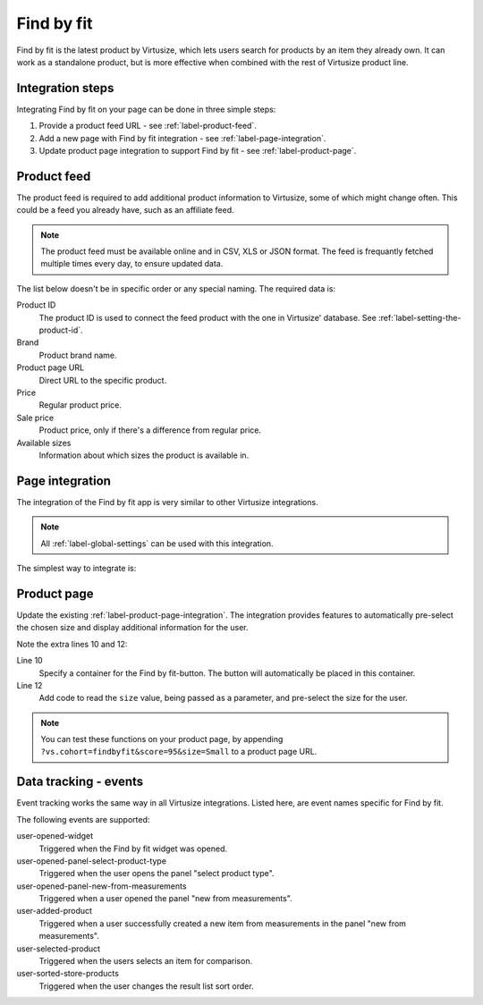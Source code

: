 .. _label-find-by-fit:

Find by fit
===========

Find by fit is the latest product by Virtusize, which lets users search for products
by an item they already own. It can work as a standalone product, but is more effective
when combined with the rest of Virtusize product line.


.. _label-integration-steps:

Integration steps
-----------------

Integrating Find by fit on your page can be done in three simple steps:

1. Provide a product feed URL - see :ref:`label-product-feed`.
2. Add a new page with Find by fit integration - see :ref:`label-page-integration`.
3. Update product page integration to support Find by fit - see :ref:`label-product-page`.


.. _label-product-feed:

Product feed
------------

The product feed is required to add additional product information to Virtusize, some of which
might change often. This could be a feed you already have, such as an affiliate feed.

.. note::
    The product feed must be available online and in CSV, XLS or JSON format.
    The feed is frequantly fetched multiple times every day, to ensure updated data.

The list below doesn't be in specific order or any special naming. The required data is:

Product ID
    The product ID is used to connect the feed product with the one in Virtusize' database.
    See :ref:`label-setting-the-product-id`.

Brand
    Product brand name.

Product page URL
    Direct URL to the specific product.

Price
    Regular product price.

Sale price
    Product price, only if there's a difference from regular price.

Available sizes
    Information about which sizes the product is available in.


.. _label-page-integration:

Page integration
----------------

The integration of the Find by fit app is very similar to other Virtusize integrations.

.. note::
    All :ref:`label-global-settings` can be used with this integration.

The simplest way to integrate is:

.. code-block:: html
   :linenos:

    <!-- Virtusize Integration -->
    <script>
    !(function(a,d,g,b){var c,h,e,f;a.Virtusize=b;a[b]=a[b]||[];a[b].env=null!=a.vsEnv?a.vsEnv:"production";a[b].url=null!=a.vsUrl?a.vsUrl:a.location.host;a.vsEnv=void 0;a.vsUrl=void 0;a[b].methods="setApiKey setRegion setLanguage setWidgetOverlayColor addWidget ready setMobile on setAvailableSizes setSizeAliases addOrder setUserId".split(" ");a[b].factory=function(c){return function(){var d;d=Array.prototype.slice.call(arguments);d.unshift(c);a[b].push(d);return a[b]}};f=a[b].methods;c=0;for(h=f.length;c<h;c++)e=f[c],a[b][e]=a[b].factory(e);a[b].snippetVersion="3.2.2";c=d.createElement(g);d=d.getElementsByTagName(g)[0];c.async=1;c.src={production:"https://cdn.api.virtusize.com/integration/v3.js",staging:"https://cdn.staging.virtusize.com/integration/v3.js",local:"//"+a[b].url+"/integration/v3.source.js"}[a[b].env];c.id="vs-integration";d.parentNode.insertBefore(c,d)})(window,document,"script","vs");

    vs.setApiKey("API_KEY");
    vs.addFindByFit({
        containerSelector: "CONTAINER_SELECTOR",
        done: function(error) {
            this.on("user-opened-widget", function() {
                // Track interactions
            });
        }
    });
    </script>
    <!-- End Virtusize Integration -->


.. _label-product-page:

Product page
------------

Update the existing :ref:`label-product-page-integration`. The integration provides features
to automatically pre-select the chosen size and display additional information for the user.

Note the extra lines 10 and 12:

.. code-block:: html
   :linenos:

    <!-- Virtusize Integration -->
    <script>
    !(function(a,d,g,b){var c,h,e,f;a.Virtusize=b;a[b]=a[b]||[];a[b].env=null!=a.vsEnv?a.vsEnv:"production";a[b].url=null!=a.vsUrl?a.vsUrl:a.location.host;a.vsEnv=void 0;a.vsUrl=void 0;a[b].methods="setApiKey setRegion setLanguage setWidgetOverlayColor addWidget ready setMobile on setAvailableSizes setSizeAliases addOrder setUserId".split(" ");a[b].factory=function(c){return function(){var d;d=Array.prototype.slice.call(arguments);d.unshift(c);a[b].push(d);return a[b]}};f=a[b].methods;c=0;for(h=f.length;c<h;c++)e=f[c],a[b][e]=a[b].factory(e);a[b].snippetVersion="3.2.2";c=d.createElement(g);d=d.getElementsByTagName(g)[0];c.async=1;c.src={production:"https://cdn.api.virtusize.com/integration/v3.js",staging:"https://cdn.staging.virtusize.com/integration/v3.js",local:"//"+a[b].url+"/integration/v3.source.js"}[a[b].env];c.id="vs-integration";d.parentNode.insertBefore(c,d)})(window,document,"script","vs");

    vs.setApiKey("API_KEY");
    vs.addWidget({
        productId: "PRODUCT_ID",
        buttonSelector: "BUTTON_SELECTOR",
        productImageUrl: "PRODUCT_IMAGE_URL",
        findByFitSelector: "FIND_BY_FIT_SELECTOR",
        done: function(error) {
            this.on("find-by-fit-select-size", function(size) {

            });
        }
    });
    </script>
    <!-- End Virtusize Integration -->

Line 10
    Specify a container for the Find by fit-button. The button will automatically be
    placed in this container.

Line 12
    Add code to read the ``size`` value, being passed as a parameter, and pre-select
    the size for the user.

.. note::
    You can test these functions on your product page, by appending ``?vs.cohort=findbyfit&score=95&size=Small`` to
    a product page URL.


.. _label-events:

Data tracking - events
----------------------

Event tracking works the same way in all Virtusize integrations.
Listed here, are event names specific for Find by fit.

The following events are supported:

user-opened-widget
    Triggered when the Find by fit widget was opened.

user-opened-panel-select-product-type
    Triggered when the user opens the panel "select product type".

user-opened-panel-new-from-measurements
    Triggered when a user opened the panel "new from measurements".

user-added-product
    Triggered when a user successfully created a new item from
    measurements in the panel "new from measurements".

user-selected-product
    Triggered when the users selects an item for comparison.

user-sorted-store-products
    Triggered when the user changes the result list sort order.
